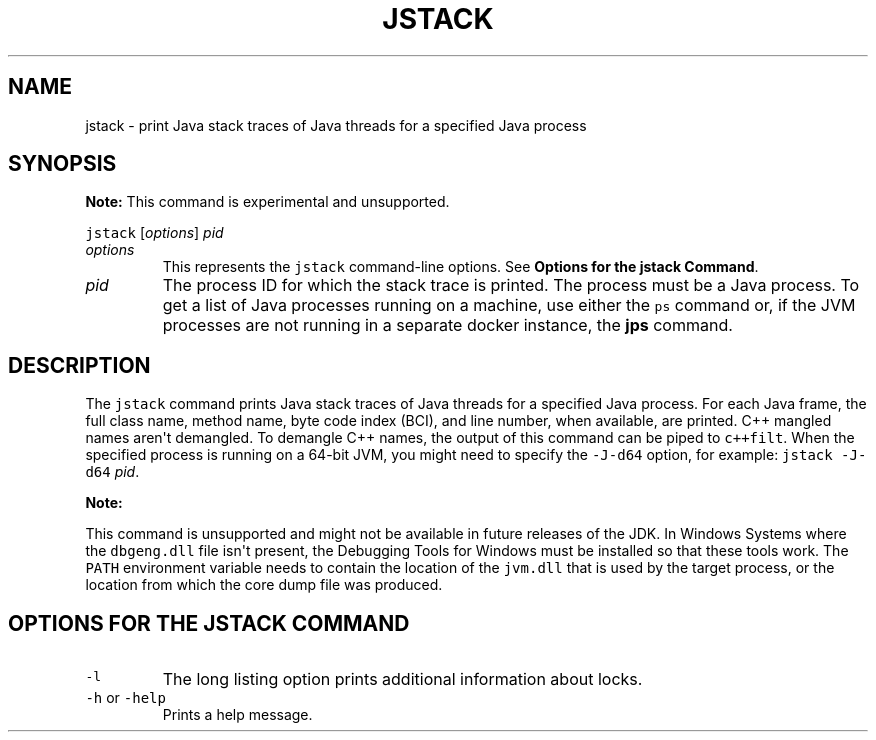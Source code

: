 .\" Automatically generated by Pandoc 2.19.2
.\"
.\" Define V font for inline verbatim, using C font in formats
.\" that render this, and otherwise B font.
.ie "\f[CB]x\f[R]"x" \{\
. ftr V B
. ftr VI BI
. ftr VB B
. ftr VBI BI
.\}
.el \{\
. ftr V CR
. ftr VI CI
. ftr VB CB
. ftr VBI CBI
.\}
.TH "JSTACK" "1" "2023" "JDK 20.0.1" "JDK Commands"
.hy
.SH NAME
.PP
jstack - print Java stack traces of Java threads for a specified Java
process
.SH SYNOPSIS
.PP
\f[B]Note:\f[R] This command is experimental and unsupported.
.PP
\f[V]jstack\f[R] [\f[I]options\f[R]] \f[I]pid\f[R]
.TP
\f[I]options\f[R]
This represents the \f[V]jstack\f[R] command-line options.
See \f[B]Options for the jstack Command\f[R].
.TP
\f[I]pid\f[R]
The process ID for which the stack trace is printed.
The process must be a Java process.
To get a list of Java processes running on a machine, use either the
\f[V]ps\f[R] command or, if the JVM processes are not running in a
separate docker instance, the \f[B]jps\f[R] command.
.SH DESCRIPTION
.PP
The \f[V]jstack\f[R] command prints Java stack traces of Java threads
for a specified Java process.
For each Java frame, the full class name, method name, byte code index
(BCI), and line number, when available, are printed.
C++ mangled names aren\[aq]t demangled.
To demangle C++ names, the output of this command can be piped to
\f[V]c++filt\f[R].
When the specified process is running on a 64-bit JVM, you might need to
specify the \f[V]-J-d64\f[R] option, for example:
\f[V]jstack -J-d64\f[R] \f[I]pid\f[R].
.PP
\f[B]Note:\f[R]
.PP
This command is unsupported and might not be available in future
releases of the JDK.
In Windows Systems where the \f[V]dbgeng.dll\f[R] file isn\[aq]t
present, the Debugging Tools for Windows must be installed so that these
tools work.
The \f[V]PATH\f[R] environment variable needs to contain the location of
the \f[V]jvm.dll\f[R] that is used by the target process, or the
location from which the core dump file was produced.
.SH OPTIONS FOR THE JSTACK COMMAND
.TP
\f[V]-l\f[R]
The long listing option prints additional information about locks.
.TP
\f[V]-h\f[R] or \f[V]-help\f[R]
Prints a help message.

